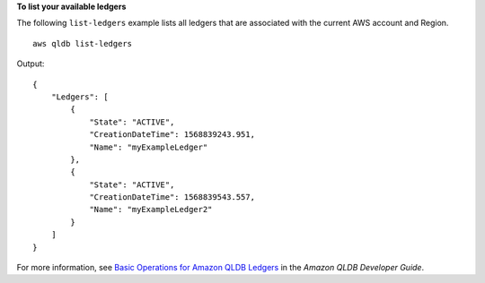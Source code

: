 **To list your available ledgers**

The following ``list-ledgers`` example lists all ledgers that are associated with the current AWS account and Region. ::

    aws qldb list-ledgers

Output::

    {
        "Ledgers": [
            {
                "State": "ACTIVE",
                "CreationDateTime": 1568839243.951,
                "Name": "myExampleLedger"
            },
            {
                "State": "ACTIVE",
                "CreationDateTime": 1568839543.557,
                "Name": "myExampleLedger2"
            }
        ]
    }

For more information, see `Basic Operations for Amazon QLDB Ledgers <https://docs.aws.amazon.com/qldb/latest/developerguide/ledger-management.basics.html>`__ in the *Amazon QLDB Developer Guide*.
